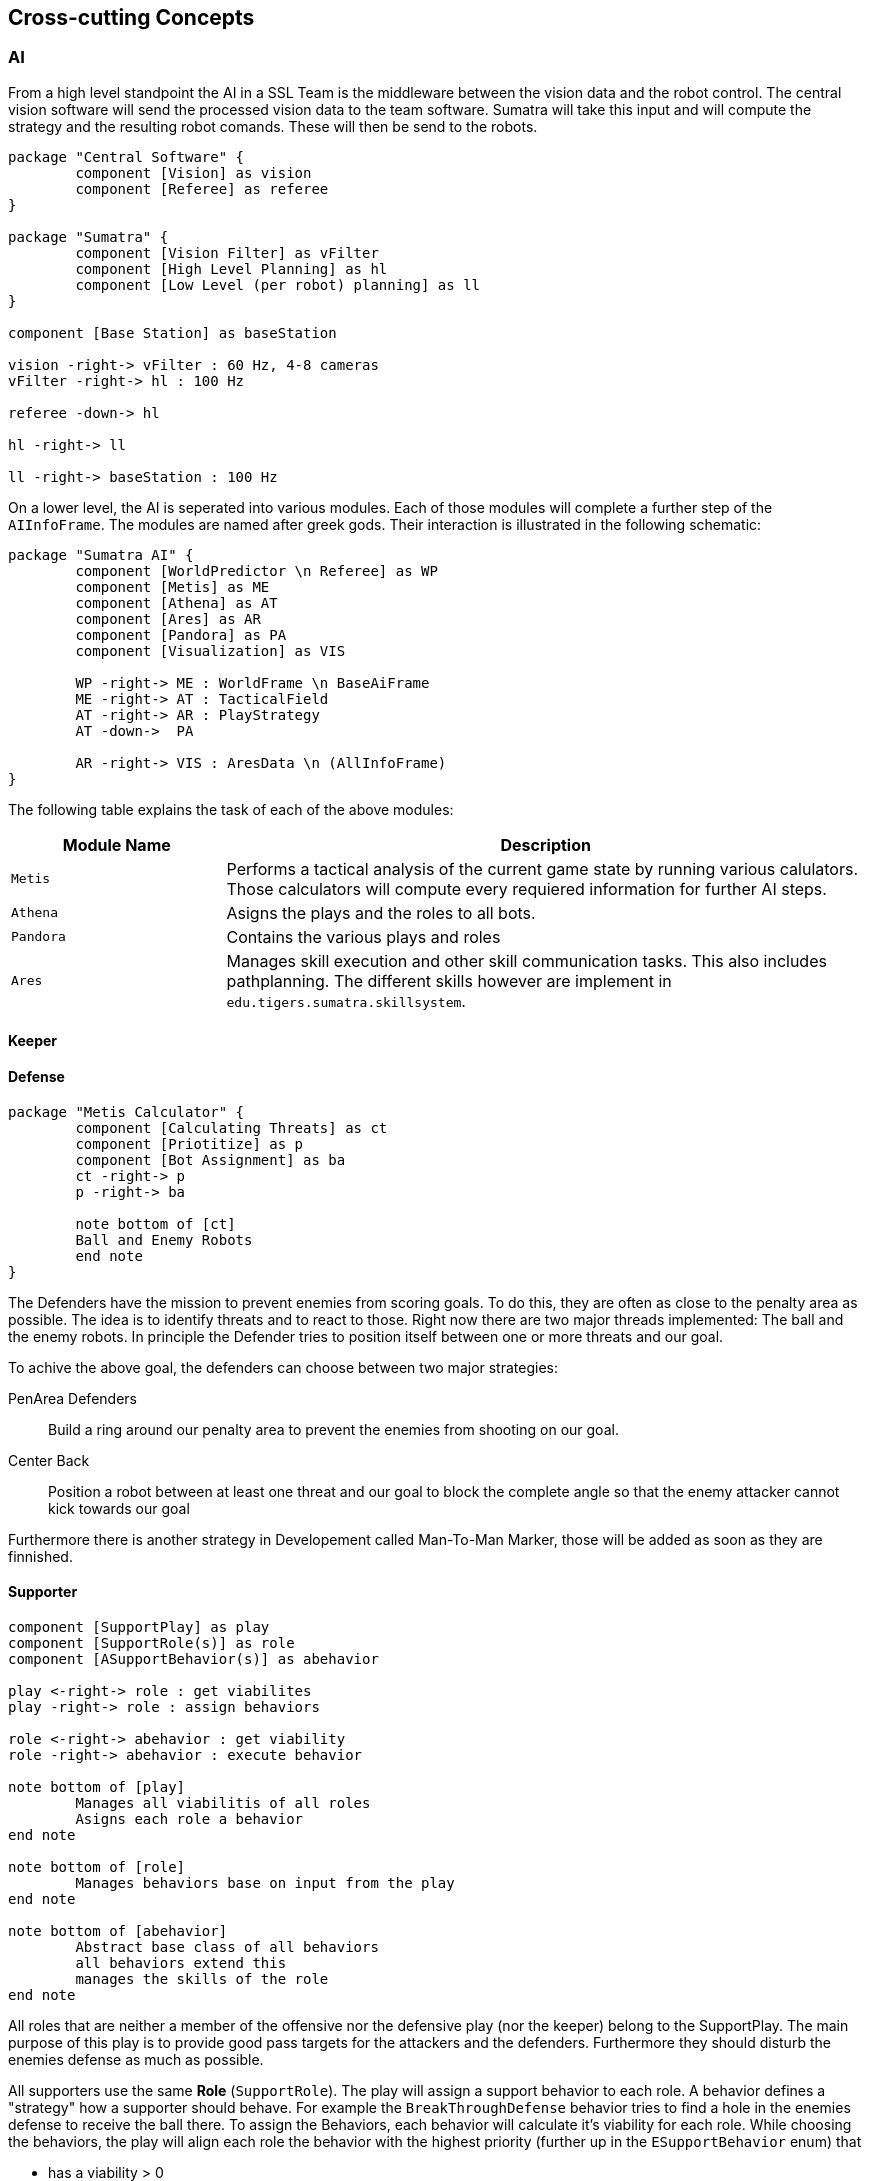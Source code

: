 [[section-concepts]]
:imagesdir: ./images
== Cross-cutting Concepts

=== AI

From a high level standpoint the AI in a SSL Team is the middleware
between the vision data and the robot control. The central vision
software will send the processed vision data to the team software.
Sumatra will take this input and will compute the strategy and the
resulting robot comands. These will then be send to the robots.

[plantuml]
----
package "Central Software" {
	component [Vision] as vision
	component [Referee] as referee
}

package "Sumatra" {
	component [Vision Filter] as vFilter
	component [High Level Planning] as hl
	component [Low Level (per robot) planning] as ll
}

component [Base Station] as baseStation

vision -right-> vFilter : 60 Hz, 4-8 cameras
vFilter -right-> hl : 100 Hz

referee -down-> hl

hl -right-> ll

ll -right-> baseStation : 100 Hz
----

On a lower level, the AI is seperated into various modules. Each
of those modules will complete a further step of the `AIInfoFrame`.
The modules are named after greek gods. Their interaction is
illustrated in the following schematic:

[plantuml]
----
package "Sumatra AI" {
	component [WorldPredictor \n Referee] as WP
	component [Metis] as ME
	component [Athena] as AT
	component [Ares] as AR
	component [Pandora] as PA
	component [Visualization] as VIS
	
	WP -right-> ME : WorldFrame \n BaseAiFrame
	ME -right-> AT : TacticalField
	AT -right-> AR : PlayStrategy
	AT -down->  PA

	AR -right-> VIS : AresData \n (AllInfoFrame)
}
----

The following table explains the task of each of the above
modules:

[cols="1,3", options=header]
|===
|Module Name
|Description

|`Metis`
|Performs a tactical analysis of the current game state by
running various calulators. Those calculators will compute
every requiered information for further AI steps.

|`Athena`
|Asigns the plays and the roles to all bots.

|`Pandora`
|Contains the various plays and roles

|`Ares`
|Manages skill execution and other skill communication
tasks. This also includes pathplanning. The different 
skills however are implement in `edu.tigers.sumatra.skillsystem`.


|===


==== Keeper

==== Defense

[plantuml]
----
package "Metis Calculator" {
	component [Calculating Threats] as ct
	component [Priotitize] as p
	component [Bot Assignment] as ba
	ct -right-> p
	p -right-> ba

	note bottom of [ct]
	Ball and Enemy Robots
	end note
}
----

The Defenders have the mission to prevent enemies from scoring goals. To
do this, they are often as close to the penalty area as possible. The
idea is to identify threats and to react to those. Right now there are
two major threads implemented: The ball and the enemy robots. In principle
the Defender tries to position itself between one or more threats and our
goal.

To achive the above goal, the defenders can choose between two major
strategies:

PenArea Defenders::
Build a ring around our penalty area to prevent the enemies from
shooting on our goal.

Center Back::
Position a robot between at least one threat and our goal to block
the complete angle so that the enemy attacker cannot kick towards our
goal

Furthermore there is another strategy in Developement called Man-To-Man Marker,
those will be added as soon as they are finnished.

==== Supporter


[plantuml]
----
component [SupportPlay] as play
component [SupportRole(s)] as role
component [ASupportBehavior(s)] as abehavior

play <-right-> role : get viabilites
play -right-> role : assign behaviors

role <-right-> abehavior : get viability
role -right-> abehavior : execute behavior

note bottom of [play]
	Manages all viabilitis of all roles
	Asigns each role a behavior
end note

note bottom of [role]
	Manages behaviors base on input from the play 
end note

note bottom of [abehavior]
	Abstract base class of all behaviors
	all behaviors extend this
	manages the skills of the role
end note
----

All roles that are neither a member of the offensive nor the defensive play
(nor the keeper) belong to the SupportPlay. The main purpose of this play is
to provide good pass targets for the attackers and the defenders. Furthermore
they should disturb the enemies defense as much as possible.

All supporters use the same *Role* (`SupportRole`). The play will assign a
support behavior to each role. A behavior defines a "strategy" how a
supporter should behave. For example the `BreakThroughDefense` behavior
tries to find a hole in the enemies defense to receive the ball there. To
assign the Behaviors, each behavior will calculate it's viability for each role.
While choosing the behaviors, the play will align each role the behavior with
the highest priority (further up in the `ESupportBehavior` enum) that 

- has a viability > 0
- is not disabled

Some behaviors limit the number of roles that can have that behavior at the
time. Then of course only the best N bots are choosen.

===== Currently implemented SupportBehaviors

The complete list of all SupportBehaviors can be found in the `ESupportBehavior`
enum.

[cols=3*,options=header]
|===
|Name
|Description
|Max Number of Bots

|`DirectRedirector`
| Redirect a pass
| 1

|`FakePassReciver`
| If supporter is in the current pass line, act as if it would actually receive
the pass, but move away so that another bot can receive the pass
| Unlimited

|`PassReceiver`
| Supporter should receive a pass
| Unlimited

|`BreakThroughDefense`
| Tries to position the supporter in a hole in the enemies defense near the
pen area.
| 1 (configurable)

|`RepulsivePassReceiver`
| Receive a pass but move (virtual) forces (emited by various objects on
the field).
| 2 (configurable)

|`RepulsiveAttacker`
| Should move the Supporter to a good attacker position. It calculates its
targets through different (virtual) forces (emited by various objects on
the field). It serves as the default behavior, if all other are not selected
| Unlimited

|`MoveOnVoroni`
| The supporter should move to a position where there is much free space.
To block this space most efficiently, it should move on a voroni diagram.
| Unlimited, currently disabled

|`TestBehavior`
| Does nothing, just for test purpose.
Is is disabled by default.
| Unlimited (0 desired)

|===


==== Offense


=== Utility Classes

=== Hardware and Communication
